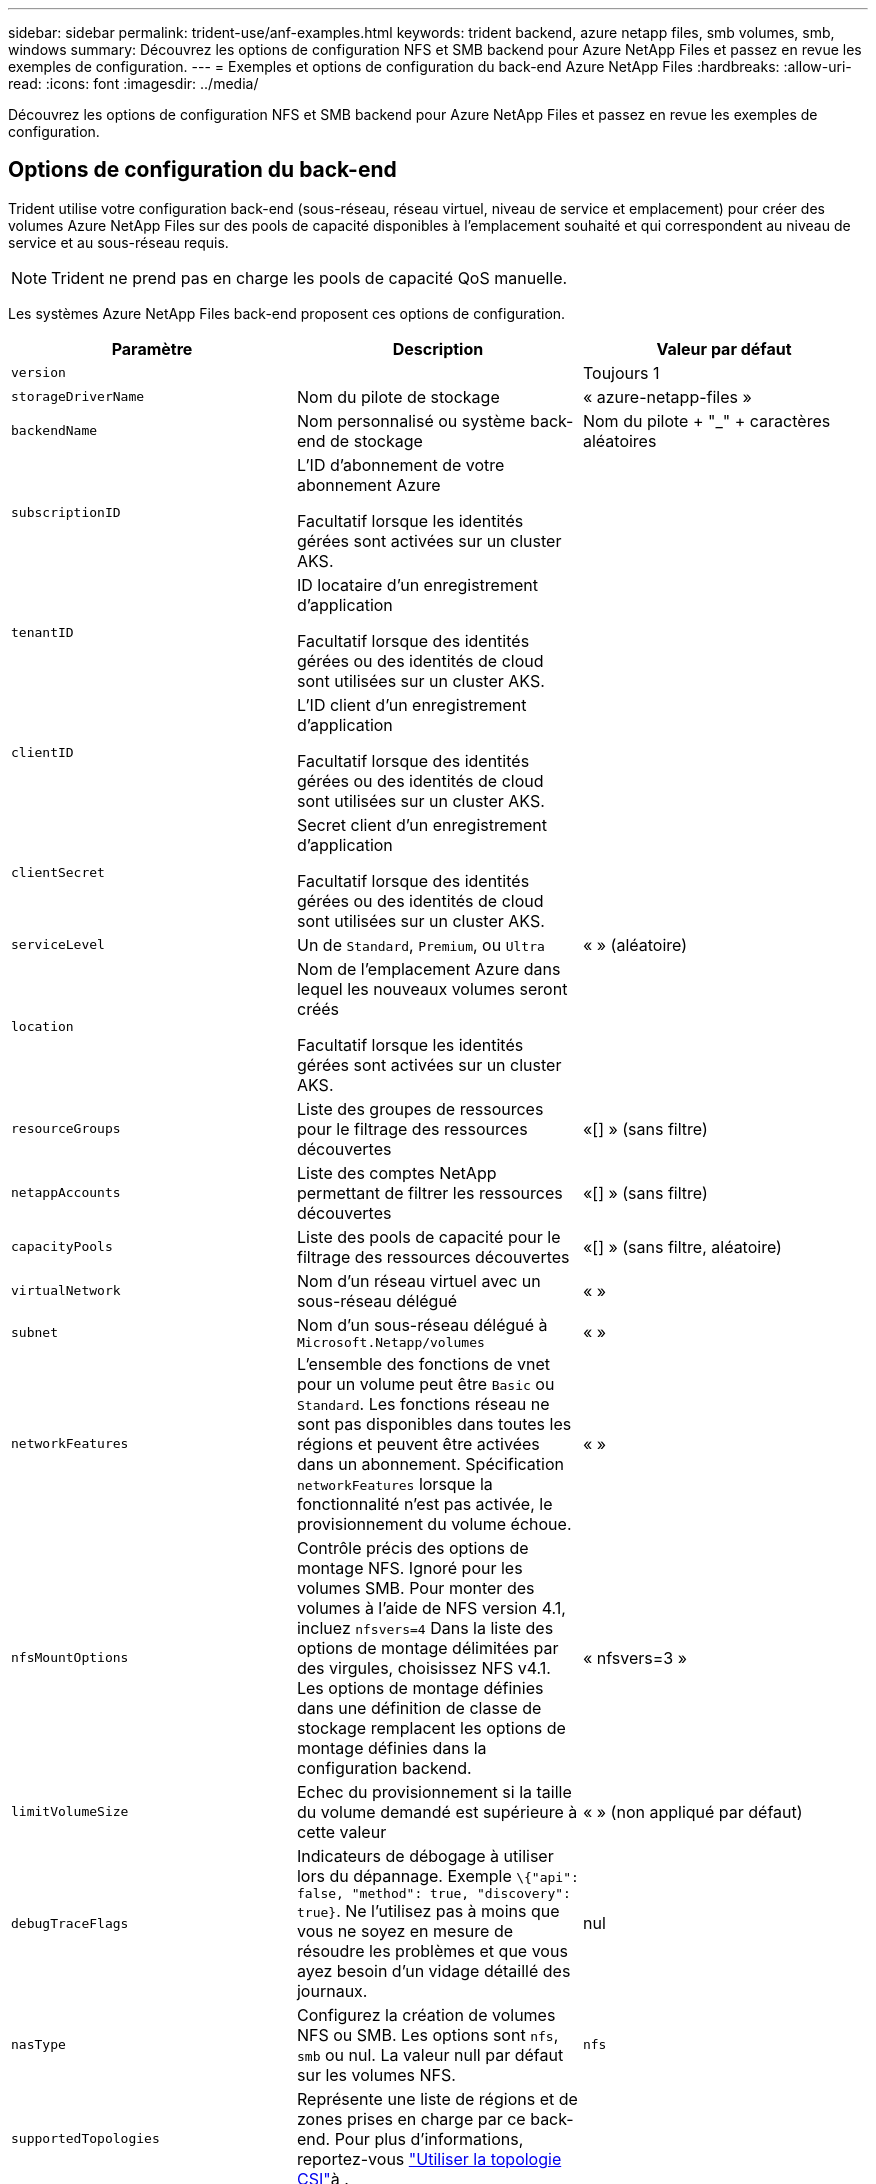 ---
sidebar: sidebar 
permalink: trident-use/anf-examples.html 
keywords: trident backend, azure netapp files, smb volumes, smb, windows 
summary: Découvrez les options de configuration NFS et SMB backend pour Azure NetApp Files et passez en revue les exemples de configuration. 
---
= Exemples et options de configuration du back-end Azure NetApp Files
:hardbreaks:
:allow-uri-read: 
:icons: font
:imagesdir: ../media/


[role="lead"]
Découvrez les options de configuration NFS et SMB backend pour Azure NetApp Files et passez en revue les exemples de configuration.



== Options de configuration du back-end

Trident utilise votre configuration back-end (sous-réseau, réseau virtuel, niveau de service et emplacement) pour créer des volumes Azure NetApp Files sur des pools de capacité disponibles à l'emplacement souhaité et qui correspondent au niveau de service et au sous-réseau requis.


NOTE: Trident ne prend pas en charge les pools de capacité QoS manuelle.

Les systèmes Azure NetApp Files back-end proposent ces options de configuration.

[cols="3"]
|===
| Paramètre | Description | Valeur par défaut 


| `version` |  | Toujours 1 


| `storageDriverName` | Nom du pilote de stockage | « azure-netapp-files » 


| `backendName` | Nom personnalisé ou système back-end de stockage | Nom du pilote + "_" + caractères aléatoires 


| `subscriptionID` | L'ID d'abonnement de votre abonnement Azure

Facultatif lorsque les identités gérées sont activées sur un cluster AKS. |  


| `tenantID` | ID locataire d'un enregistrement d'application

Facultatif lorsque des identités gérées ou des identités de cloud sont utilisées sur un cluster AKS. |  


| `clientID` | L'ID client d'un enregistrement d'application

Facultatif lorsque des identités gérées ou des identités de cloud sont utilisées sur un cluster AKS. |  


| `clientSecret` | Secret client d'un enregistrement d'application

Facultatif lorsque des identités gérées ou des identités de cloud sont utilisées sur un cluster AKS. |  


| `serviceLevel` | Un de `Standard`, `Premium`, ou `Ultra` | « » (aléatoire) 


| `location` | Nom de l'emplacement Azure dans lequel les nouveaux volumes seront créés

Facultatif lorsque les identités gérées sont activées sur un cluster AKS. |  


| `resourceGroups` | Liste des groupes de ressources pour le filtrage des ressources découvertes | «[] » (sans filtre) 


| `netappAccounts` | Liste des comptes NetApp permettant de filtrer les ressources découvertes | «[] » (sans filtre) 


| `capacityPools` | Liste des pools de capacité pour le filtrage des ressources découvertes | «[] » (sans filtre, aléatoire) 


| `virtualNetwork` | Nom d'un réseau virtuel avec un sous-réseau délégué | « » 


| `subnet` | Nom d'un sous-réseau délégué à `Microsoft.Netapp/volumes` | « » 


| `networkFeatures` | L'ensemble des fonctions de vnet pour un volume peut être `Basic` ou `Standard`. Les fonctions réseau ne sont pas disponibles dans toutes les régions et peuvent être activées dans un abonnement. Spécification  `networkFeatures` lorsque la fonctionnalité n'est pas activée, le provisionnement du volume échoue. | « » 


| `nfsMountOptions` | Contrôle précis des options de montage NFS. Ignoré pour les volumes SMB. Pour monter des volumes à l'aide de NFS version 4.1, incluez  `nfsvers=4` Dans la liste des options de montage délimitées par des virgules, choisissez NFS v4.1. Les options de montage définies dans une définition de classe de stockage remplacent les options de montage définies dans la configuration backend. | « nfsvers=3 » 


| `limitVolumeSize` | Echec du provisionnement si la taille du volume demandé est supérieure à cette valeur | « » (non appliqué par défaut) 


| `debugTraceFlags` | Indicateurs de débogage à utiliser lors du dépannage. Exemple `\{"api": false, "method": true, "discovery": true}`. Ne l'utilisez pas à moins que vous ne soyez en mesure de résoudre les problèmes et que vous ayez besoin d'un vidage détaillé des journaux. | nul 


| `nasType` | Configurez la création de volumes NFS ou SMB. Les options sont `nfs`, `smb` ou nul. La valeur null par défaut sur les volumes NFS. | `nfs` 


| `supportedTopologies` | Représente une liste de régions et de zones prises en charge par ce back-end. Pour plus d'informations, reportez-vous link:../trident-use/csi-topology.html["Utiliser la topologie CSI"]à . |  
|===

NOTE: Pour plus d'informations sur les fonctionnalités réseau, reportez-vous à la section link:https://docs.microsoft.com/en-us/azure/azure-netapp-files/configure-network-features["Configurer les fonctions réseau d'un volume Azure NetApp Files"^].



=== Autorisations et ressources requises

Si vous recevez une erreur « aucun pool de capacité trouvé » lors de la création d'une demande de volume persistant, il est probable que votre enregistrement d'application ne dispose pas des autorisations et des ressources requises (sous-réseau, réseau virtuel, pool de capacité). Si le débogage est activé, Trident consigne les ressources Azure découvertes lors de la création du back-end. Vérifiez que vous utilisez un rôle approprié.

Les valeurs de `resourceGroups`, `netappAccounts`, `capacityPools`, `virtualNetwork`, et `subnet` peut être spécifié à l'aide de noms courts ou complets. Les noms complets sont recommandés dans la plupart des cas, car les noms abrégés peuvent faire correspondre plusieurs ressources avec le même nom.

Le `resourceGroups`, `netappAccounts`, et `capacityPools` les valeurs sont des filtres qui limitent l'ensemble des ressources découvertes aux ressources disponibles pour ce stockage back-end et peuvent être spécifiés dans n'importe quelle combinaison. Les noms complets suivent le format suivant :

[cols="2"]
|===
| Type | Format 


| Groupe de ressources | <groupe de ressources> 


| Compte NetApp | <groupe de ressources>/<compte netapp> 


| Pool de capacité | <groupe de ressources>/<compte netapp>/<pool de capacité> 


| Réseau virtuel | <groupe de ressources>/<réseau virtuel> 


| Sous-réseau | <groupe de ressources>/<réseau virtuel>/<sous-réseau> 
|===


=== Provisionnement de volume

Vous pouvez contrôler le provisionnement de volume par défaut en spécifiant les options suivantes dans une section spéciale du fichier de configuration. Reportez-vous à la section <<Exemples de configurations>> pour plus d'informations.

[cols=",,"]
|===
| Paramètre | Description | Valeur par défaut 


| `exportRule` | Règles d'exportation pour les nouveaux volumes.
`exportRule` Doit être une liste séparée par des virgules d'une combinaison d'adresses IPv4 ou de sous-réseaux IPv4 en notation CIDR. Ignoré pour les volumes SMB. | « 0.0.0.0/0 » 


| `snapshotDir` | Contrôle la visibilité du répertoire .snapshot | « True » pour NFSv4 « false » pour NFSv3 


| `size` | Taille par défaut des nouveaux volumes | « 100 G » 


| `unixPermissions` | Les autorisations unix des nouveaux volumes (4 chiffres octaux). Ignoré pour les volumes SMB. | « » (fonction d'aperçu, liste blanche requise dans l'abonnement) 
|===


== Exemples de configurations

Les exemples suivants montrent des configurations de base qui laissent la plupart des paramètres par défaut. C'est la façon la plus simple de définir un back-end.

.Configuration minimale
[%collapsible]
====
Il s'agit de la configuration back-end minimale absolue. Avec cette configuration, Trident détecte tous vos comptes NetApp, pools de capacité et sous-réseaux délégués à Azure NetApp Files à l'emplacement configuré, et place de nouveaux volumes dans l'un de ces pools et sous-réseaux de manière aléatoire. Comme `nasType` est omis, la `nfs` valeur par défaut s'applique et le back-end provisionne les volumes NFS.

Cette configuration est idéale lorsque vous commencez à utiliser Azure NetApp Files et que vous essayez d'autres fonctionnalités, mais dans la pratique, vous voudrez ajouter de l'étendue aux volumes que vous provisionnez.

[listing]
----
---
apiVersion: trident.netapp.io/v1
kind: TridentBackendConfig
metadata:
  name: backend-tbc-anf-1
  namespace: trident
spec:
  version: 1
  storageDriverName: azure-netapp-files
  subscriptionID: 9f87c765-4774-fake-ae98-a721add45451
  tenantID: 68e4f836-edc1-fake-bff9-b2d865ee56cf
  clientID: dd043f63-bf8e-fake-8076-8de91e5713aa
  clientSecret: SECRET
  location: eastus
----
====
.Identités gérées pour AKS
[%collapsible]
====
Cette configuration back-end omet `subscriptionID`, `tenantID`, `clientID`, et `clientSecret`, qui sont facultatives lors de l'utilisation d'identités gérées.

[listing]
----
apiVersion: trident.netapp.io/v1
kind: TridentBackendConfig
metadata:
  name: backend-tbc-anf-1
  namespace: trident
spec:
  version: 1
  storageDriverName: azure-netapp-files
  capacityPools: ["ultra-pool"]
  resourceGroups: ["aks-ami-eastus-rg"]
  netappAccounts: ["smb-na"]
  virtualNetwork: eastus-prod-vnet
  subnet: eastus-anf-subnet
----
====
.Identité cloud pour AKS
[%collapsible]
====
Cette configuration back-end omet `tenantID`, `clientID`, et `clientSecret`, qui sont facultatives lors de l'utilisation d'une identité de nuage.

[listing]
----
apiVersion: trident.netapp.io/v1
kind: TridentBackendConfig
metadata:
  name: backend-tbc-anf-1
  namespace: trident
spec:
  version: 1
  storageDriverName: azure-netapp-files
  capacityPools: ["ultra-pool"]
  resourceGroups: ["aks-ami-eastus-rg"]
  netappAccounts: ["smb-na"]
  virtualNetwork: eastus-prod-vnet
  subnet: eastus-anf-subnet
  location: eastus
  subscriptionID: 9f87c765-4774-fake-ae98-a721add45451
----
====
.Configuration de niveau de service spécifique avec filtres de pool de capacité
[%collapsible]
====
Cette configuration back-end place les volumes dans l'emplacement d'Azure `eastus` dans un `Ultra` pool de capacité. Trident découvre automatiquement tous les sous-réseaux délégués à Azure NetApp Files à cet emplacement et place un nouveau volume sur l'un d'entre eux de manière aléatoire.

[listing]
----
---
version: 1
storageDriverName: azure-netapp-files
subscriptionID: 9f87c765-4774-fake-ae98-a721add45451
tenantID: 68e4f836-edc1-fake-bff9-b2d865ee56cf
clientID: dd043f63-bf8e-fake-8076-8de91e5713aa
clientSecret: SECRET
location: eastus
serviceLevel: Ultra
capacityPools:
- application-group-1/account-1/ultra-1
- application-group-1/account-1/ultra-2
----
====
.Configuration avancée
[%collapsible]
====
Cette configuration back-end réduit davantage l'étendue du placement des volumes sur un seul sous-réseau et modifie également certains paramètres par défaut du provisionnement des volumes.

[listing]
----
---
version: 1
storageDriverName: azure-netapp-files
subscriptionID: 9f87c765-4774-fake-ae98-a721add45451
tenantID: 68e4f836-edc1-fake-bff9-b2d865ee56cf
clientID: dd043f63-bf8e-fake-8076-8de91e5713aa
clientSecret: SECRET
location: eastus
serviceLevel: Ultra
capacityPools:
- application-group-1/account-1/ultra-1
- application-group-1/account-1/ultra-2
virtualNetwork: my-virtual-network
subnet: my-subnet
networkFeatures: Standard
nfsMountOptions: vers=3,proto=tcp,timeo=600
limitVolumeSize: 500Gi
defaults:
  exportRule: 10.0.0.0/24,10.0.1.0/24,10.0.2.100
  snapshotDir: 'true'
  size: 200Gi
  unixPermissions: '0777'

----
====
.Configuration de pool virtuel
[%collapsible]
====
Cette configuration back-end définit plusieurs pools de stockage dans un seul fichier. Cette fonction est utile lorsque plusieurs pools de capacité prennent en charge différents niveaux de service, et que vous souhaitez créer des classes de stockage dans Kubernetes qui les représentent. Des étiquettes de pools virtuels ont été utilisées pour différencier les pools en fonction de `performance`.

[listing]
----
---
version: 1
storageDriverName: azure-netapp-files
subscriptionID: 9f87c765-4774-fake-ae98-a721add45451
tenantID: 68e4f836-edc1-fake-bff9-b2d865ee56cf
clientID: dd043f63-bf8e-fake-8076-8de91e5713aa
clientSecret: SECRET
location: eastus
resourceGroups:
- application-group-1
networkFeatures: Basic
nfsMountOptions: vers=3,proto=tcp,timeo=600
labels:
  cloud: azure
storage:
- labels:
    performance: gold
  serviceLevel: Ultra
  capacityPools:
  - ultra-1
  - ultra-2
  networkFeatures: Standard
- labels:
    performance: silver
  serviceLevel: Premium
  capacityPools:
  - premium-1
- labels:
    performance: bronze
  serviceLevel: Standard
  capacityPools:
  - standard-1
  - standard-2

----
====
.Configuration des topologies prises en charge
[%collapsible]
====
Trident facilite le provisionnement des volumes pour les workloads en fonction des régions et des zones de disponibilité. Le `supportedTopologies` bloc de cette configuration back-end est utilisé pour fournir une liste de régions et de zones par back-end. Les valeurs de région et de zone spécifiées ici doivent correspondre aux valeurs de région et de zone indiquées sur les étiquettes de chaque nœud de cluster Kubernetes. Ces régions et zones représentent la liste des valeurs autorisées pouvant être fournies dans une classe de stockage. Pour les classes de stockage qui contiennent un sous-ensemble des régions et zones fournies dans un back-end, Trident crée des volumes dans la région et la zone mentionnées. Pour plus d'informations, reportez-vous link:../trident-use/csi-topology.html["Utiliser la topologie CSI"]à .

[listing]
----
---
version: 1
storageDriverName: azure-netapp-files
subscriptionID: 9f87c765-4774-fake-ae98-a721add45451
tenantID: 68e4f836-edc1-fake-bff9-b2d865ee56cf
clientID: dd043f63-bf8e-fake-8076-8de91e5713aa
clientSecret: SECRET
location: eastus
serviceLevel: Ultra
capacityPools:
- application-group-1/account-1/ultra-1
- application-group-1/account-1/ultra-2
supportedTopologies:
- topology.kubernetes.io/region: eastus
  topology.kubernetes.io/zone: eastus-1
- topology.kubernetes.io/region: eastus
  topology.kubernetes.io/zone: eastus-2
----
====


== Définitions des classes de stockage

Les éléments suivants `StorageClass` les définitions font référence aux pools de stockage ci-dessus.



=== Exemples de définitions utilisant `parameter.selector` légale

À l'aide de `parameter.selector` vous pouvez spécifier pour chaque `StorageClass` pool virtuel utilisé pour héberger un volume. Les aspects définis dans le pool sélectionné seront définis pour le volume.

[listing]
----
apiVersion: storage.k8s.io/v1
kind: StorageClass
metadata:
  name: gold
provisioner: csi.trident.netapp.io
parameters:
  selector: "performance=gold"
allowVolumeExpansion: true
---
apiVersion: storage.k8s.io/v1
kind: StorageClass
metadata:
  name: silver
provisioner: csi.trident.netapp.io
parameters:
  selector: "performance=silver"
allowVolumeExpansion: true
---
apiVersion: storage.k8s.io/v1
kind: StorageClass
metadata:
  name: bronze
provisioner: csi.trident.netapp.io
parameters:
  selector: "performance=bronze"
allowVolumeExpansion: true
----


=== Exemples de définitions pour les volumes SMB

À l'aide de `nasType`, `node-stage-secret-name`, et  `node-stage-secret-namespace`, Vous pouvez spécifier un volume SMB et fournir les informations d'identification Active Directory requises.

.Configuration de base sur l'espace de noms par défaut
[%collapsible]
====
[listing]
----
apiVersion: storage.k8s.io/v1
kind: StorageClass
metadata:
  name: anf-sc-smb
provisioner: csi.trident.netapp.io
parameters:
  backendType: "azure-netapp-files"
  trident.netapp.io/nasType: "smb"
  csi.storage.k8s.io/node-stage-secret-name: "smbcreds"
  csi.storage.k8s.io/node-stage-secret-namespace: "default"

----
====
.Utilisation de secrets différents par espace de noms
[%collapsible]
====
[listing]
----
apiVersion: storage.k8s.io/v1
kind: StorageClass
metadata:
  name: anf-sc-smb
provisioner: csi.trident.netapp.io
parameters:
  backendType: "azure-netapp-files"
  trident.netapp.io/nasType: "smb"
  csi.storage.k8s.io/node-stage-secret-name: "smbcreds"
  csi.storage.k8s.io/node-stage-secret-namespace: ${pvc.namespace}
----
====
.Utilisation de secrets différents par volume
[%collapsible]
====
[listing]
----
apiVersion: storage.k8s.io/v1
kind: StorageClass
metadata:
  name: anf-sc-smb
provisioner: csi.trident.netapp.io
parameters:
  backendType: "azure-netapp-files"
  trident.netapp.io/nasType: "smb"
  csi.storage.k8s.io/node-stage-secret-name: ${pvc.name}
  csi.storage.k8s.io/node-stage-secret-namespace: ${pvc.namespace}
----
====

NOTE: `nasType: smb` Filtres pour les pools qui prennent en charge les volumes SMB. `nasType: nfs` ou `nasType: null` Filtres pour pools NFS.



== Créer le backend

Après avoir créé le fichier de configuration backend, exécutez la commande suivante :

[listing]
----
tridentctl create backend -f <backend-file>
----
Si la création du back-end échoue, la configuration du back-end est erronée. Vous pouvez afficher les journaux pour déterminer la cause en exécutant la commande suivante :

[listing]
----
tridentctl logs
----
Après avoir identifié et corrigé le problème avec le fichier de configuration, vous pouvez exécuter de nouveau la commande create.

